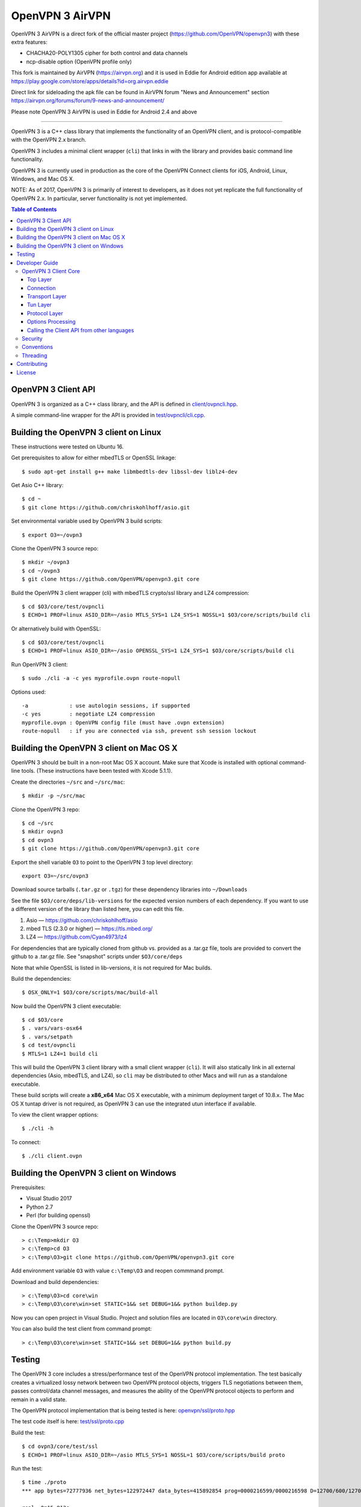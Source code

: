 OpenVPN 3 AirVPN
================

OpenVPN 3 AirVPN is a direct fork of the official master project (https://github.com/OpenVPN/openvpn3) with these extra features:

* CHACHA20-POLY1305 cipher for both control and data channels
* ncp-disable option (OpenVPN profile only)

This fork is maintained by AirVPN (https://airvpn.org) and it is used in Eddie for Android edition app available at https://play.google.com/store/apps/details?id=org.airvpn.eddie

Direct link for sideloading the apk file can be found in AirVPN forum "News and Announcement" section https://airvpn.org/forums/forum/9-news-and-announcement/

Please note OpenVPN 3 AirVPN is used in Eddie for Android 2.4 and above

-------

OpenVPN 3 is a C++ class library that implements the functionality
of an OpenVPN client, and is protocol-compatible with the OpenVPN
2.x branch.

OpenVPN 3 includes a minimal client wrapper (``cli``) that links in with
the library and provides basic command line functionality.

OpenVPN 3 is currently used in production as the core of the
OpenVPN Connect clients for iOS, Android, Linux, Windows, and Mac OS X.

NOTE: As of 2017, OpenVPN 3 is primarily of interest to developers,
as it does not yet replicate the full functionality of OpenVPN 2.x.
In particular, server functionality is not yet implemented.

.. contents:: Table of Contents

OpenVPN 3 Client API
--------------------

OpenVPN 3 is organized as a C++ class library, and the API is defined in
`<client/ovpncli.hpp>`_.

A simple command-line wrapper for the API is provided in
`<test/ovpncli/cli.cpp>`_.

Building the OpenVPN 3 client on Linux
--------------------------------------

These instructions were tested on Ubuntu 16.

Get prerequisites to allow for either mbedTLS or OpenSSL linkage::

  $ sudo apt-get install g++ make libmbedtls-dev libssl-dev liblz4-dev

Get Asio C++ library::

  $ cd ~
  $ git clone https://github.com/chriskohlhoff/asio.git

Set environmental variable used by OpenVPN 3 build scripts::

  $ export O3=~/ovpn3

Clone the OpenVPN 3 source repo::

  $ mkdir ~/ovpn3
  $ cd ~/ovpn3
  $ git clone https://github.com/OpenVPN/openvpn3.git core

Build the OpenVPN 3 client wrapper (cli) with mbedTLS crypto/ssl library
and LZ4 compression::

  $ cd $O3/core/test/ovpncli
  $ ECHO=1 PROF=linux ASIO_DIR=~/asio MTLS_SYS=1 LZ4_SYS=1 NOSSL=1 $O3/core/scripts/build cli

Or alternatively build with OpenSSL::

  $ cd $O3/core/test/ovpncli
  $ ECHO=1 PROF=linux ASIO_DIR=~/asio OPENSSL_SYS=1 LZ4_SYS=1 $O3/core/scripts/build cli

Run OpenVPN 3 client::

  $ sudo ./cli -a -c yes myprofile.ovpn route-nopull

Options used::

  -a             : use autologin sessions, if supported
  -c yes         : negotiate LZ4 compression
  myprofile.ovpn : OpenVPN config file (must have .ovpn extension)
  route-nopull   : if you are connected via ssh, prevent ssh session lockout


Building the OpenVPN 3 client on Mac OS X
-----------------------------------------

OpenVPN 3 should be built in a non-root Mac OS X account.
Make sure that Xcode is installed with optional command-line tools.
(These instructions have been tested with Xcode 5.1.1).

Create the directories ``~/src`` and ``~/src/mac``::

    $ mkdir -p ~/src/mac

Clone the OpenVPN 3 repo::

    $ cd ~/src
    $ mkdir ovpn3
    $ cd ovpn3
    $ git clone https://github.com/OpenVPN/openvpn3.git core

Export the shell variable ``O3`` to point to the OpenVPN 3 top level
directory::

    export O3=~/src/ovpn3

Download source tarballs (``.tar.gz`` or ``.tgz``) for these dependency
libraries into ``~/Downloads``

See the file ``$O3/core/deps/lib-versions`` for the expected
version numbers of each dependency.  If you want to use a different
version of the library than listed here, you can edit this file.

1. Asio — https://github.com/chriskohlhoff/asio
2. mbed TLS (2.3.0 or higher) — https://tls.mbed.org/
3. LZ4 — https://github.com/Cyan4973/lz4

For dependencies that are typically cloned from github vs.
provided as a .tar.gz file, tools are provided to convert
the github to a .tar.gz file.  See "snapshot" scripts under
``$O3/core/deps``

Note that while OpenSSL is listed in lib-versions, it is
not required for Mac builds.

Build the dependencies::

    $ OSX_ONLY=1 $O3/core/scripts/mac/build-all

Now build the OpenVPN 3 client executable::

    $ cd $O3/core
    $ . vars/vars-osx64
    $ . vars/setpath
    $ cd test/ovpncli
    $ MTLS=1 LZ4=1 build cli

This will build the OpenVPN 3 client library with a small client
wrapper (``cli``).  It will also statically link in all external
dependencies (Asio, mbedTLS, and LZ4), so ``cli`` may be distributed
to other Macs and will run as a standalone executable.

These build scripts will create a **x86_x64** Mac OS X executable,
with a minimum deployment target of 10.8.x.  The Mac OS X tuntap driver is not
required, as OpenVPN 3 can use the integrated utun interface if
available.

To view the client wrapper options::

    $ ./cli -h

To connect::

    $ ./cli client.ovpn


Building the OpenVPN 3 client on Windows
----------------------------------------

Prerequisites:

* Visual Studio 2017
* Python 2.7
* Perl (for building openssl)

Clone the OpenVPN 3 source repo::

  > c:\Temp>mkdir O3
  > c:\Temp>cd O3
  > c:\Temp\O3>git clone https://github.com/OpenVPN/openvpn3.git core

Add environment variable ``O3`` with value ``c:\Temp\O3`` and reopen commmand prompt.

Download and build dependencies::

  > c:\Temp\O3>cd core\win
  > c:\Temp\O3\core\win>set STATIC=1&& set DEBUG=1&& python buildep.py

Now you can open project in Visual Studio. Project and solution files are
located in ``O3\core\win`` directory.

You can also build the test client from command prompt::

  > c:\Temp\O3\core\win>set STATIC=1&& set DEBUG=1&& python build.py

Testing
-------

The OpenVPN 3 core includes a stress/performance test of
the OpenVPN protocol implementation.  The test basically
creates a virtualized lossy network between two OpenVPN
protocol objects, triggers TLS negotiations between them,
passes control/data channel messages, and measures the ability
of the OpenVPN protocol objects to perform and remain in
a valid state.

The OpenVPN protocol implementation that is being tested
is here: `<openvpn/ssl/proto.hpp>`_

The test code itself is here: `<test/ssl/proto.cpp>`_

Build the test::

  $ cd ovpn3/core/test/ssl
  $ ECHO=1 PROF=linux ASIO_DIR=~/asio MTLS_SYS=1 NOSSL=1 $O3/core/scripts/build proto

Run the test::

  $ time ./proto
  *** app bytes=72777936 net_bytes=122972447 data_bytes=415892854 prog=0000216599/0000216598 D=12700/600/12700/600 N=109/109 SH=17400/15300 HE=0/0

  real	0m15.813s
  user	0m15.800s
  sys	0m0.004s

The OpenVPN 3 core also includes unit tests, which are based on
Google Test framework. To run unit tests, you need to install
CMake and build Google Test.

Building Google Test on Linux::

  $ git clone https://github.com/google/googletest.git
  $ cd googletest
  $ cmake . && cmake --build .

Building Google Test on Windows::

  > git clone https://github.com/google/googletest.git
  > cd googletest
  > cmake -G "Visual Studio 14 2015 Win64" .
  > cmake --build .

After Google Test is built you are ready to build and run unit tests.

Build and run tests on Linux::

  $ cd ovpn3/core/test/unittests
  $ GTEST_DIR=~/googletest ECHO=1 PROF=linux ASIO_DIR=~/asio MTLS_SYS=1 LZ4_SYS=1 NOSSL=1 $O3/core/scripts/build test_log
  $ ./test_log

Build and run tests on Windows::

  $ cd ovpn3/core/win
  $ python build.py ../test/unittests/test_log.cpp unittest
  $ test_log.exe

Developer Guide
---------------

OpenVPN 3 is written in C++11 and developers who are moving
from C to C++ should take some time to familiarize themselves with
key C++ design patterns such as *RAII*:

https://en.wikipedia.org/wiki/Resource_acquisition_is_initialization

OpenVPN 3 Client Core
+++++++++++++++++++++

OpenVPN 3 is designed as a class library, with an API that
is essentially defined inside of namespace ``ClientAPI``
with headers and implementation in `<client>`_ and
header-only library files under `<openvpn>`_.

The consise definition of the client API is essentially ``class OpenVPNClient``
in `<client/ovpncli.hpp>`_ with several imporant extensions to
the API found in:

* **class TunBuilderBase** in `<openvpn/tun/builder/base.hpp>`_ —
  Provides an abstraction layer defining the *tun* interface,
  and is especially useful for interfacing with an OS-layer VPN API.

* **class ExternalPKIBase** in `<openvpn/pki/epkibase.hpp>`_ —
  Provides a callback for external private key operations, and
  is useful for interfacing with an OS-layer Keychain such as
  the Keychain on iOS, Mac OS X, and Android, and the Crypto API
  on Windows.

* **class LogReceiver** in `<client/ovpncli.hpp>`_ —
  Provides an abstraction layer for the delivery of logging messages.

OpenVPN 3 includes a command-line reference client (``cli``) for
testing the API.  See `<test/ovpncli/cli.cpp>`_.

The basic approach to building an OpenVPN 3 client is
to define a client class that derives from
``ClientAPI::OpenVPNClient``, then provide implementations
for callbacks including event and logging notifications:

.. code:: c++

  class Client : public ClientAPI::OpenVPNClient
  {
  public:
        virtual void event(const Event&) override {  // events delivered here
          ...
        }
        virtual void log(const LogInfo&) override {  // logging delivered here
          ...
        }

        ...
  };

To start the client, first create a ``ClientAPI::Config`` object
and initialize it with the OpenVPN config file and other options:

.. code:: c++

  ClientAPI::Config config;
  config.content = <config_file_content_as_multiline_string>;
  ...

Next, create a client object and evaluate the configuration:

.. code:: c++

  Client client;
  ClientAPI::EvalConfig eval = client.eval_config(config);
  if (eval.error)
    throw ...;

Finally, in a new worker thread, start the connection:

.. code:: c++

  ClientAPI::Status connect_status = client.connect();

Note that ``client.connect()`` will not return until
the session has terminated.

Top Layer
.........

The top layer of the OpenVPN 3 client is implemented
in `<test/ovpncli/cli.cpp>`_ and `<openvpn/client/cliopt.hpp>`_.
Most of what this code does is marshalling the configuration and
dispatching the higher-level objects that implement the OpenVPN
client session.

Connection
..........

``class ClientConnect`` in `<openvpn/client/cliconnect.hpp>`_
implements the top-level connection logic for an OpenVPN client
connection.  It is concerned with starting, stopping, pausing, and resuming
OpenVPN client connections.  It deals with retrying a connection and handles
the connection timeout.  It also deals with connection exceptions and understands
the difference between an exception that should halt any further reconnection
attempts (such as ``AUTH_FAILED``), and other exceptions such as network errors
that would justify a retry.

Some of the methods in the class
(such as ``stop``, ``pause``, and ``reconnect``) are often
called by another thread that is controlling the connection, therefore
thread-safe methods are provided where the thread-safe function posts a message
to the actual connection thread.

In an OpenVPN client connection, the following object stack would be used:

1. **class ClientConnect** in `<openvpn/client/cliconnect.hpp>`_ —
   The top-layer object in an OpenVPN client connection.
2. **class ClientProto::Session** in `<openvpn/client/cliproto.hpp>`_ —
   The OpenVPN client protocol object that subinstantiates the transport
   and tun layer objects.
3. **class ProtoContext** in `<openvpn/ssl/proto.hpp>`_ —
   The core OpenVPN protocol implementation that is common to both
   client and server.
4. **class ProtoStackBase<Packet>** in `<openvpn/ssl/protostack.hpp>`_ —
   The bottom-layer class that implements
   the basic functionality of tunneling a protocol over a reliable or
   unreliable transport layer, but isn't specific to OpenVPN per-se.

Transport Layer
...............

OpenVPN 3 defines abstract base classes for Transport layer
implementations in `<openvpn/transport/client/transbase.hpp>`_.

Currently, transport layer implementations are provided for:

* **UDP** — `<openvpn/transport/client/udpcli.hpp>`_
* **TCP** — `<openvpn/transport/client/tcpcli.hpp>`_
* **HTTP Proxy** — `<openvpn/transport/client/httpcli.hpp>`_

Tun Layer
.........

OpenVPN 3 defines abstract base classes for Tun layer
implementations in `<openvpn/tun/client/tunbase.hpp>`_.

There are two possible approaches to define a Tun
layer implementation:

1. Use a VPN API-centric model (such as for Android
   or iOS).  These models derive from **class TunBuilderBase**
   in `<openvpn/tun/builder/base.hpp>`_

2. Use an OS-specific model such as:

     * **Linux** — `<openvpn/tun/linux/client/tuncli.hpp>`_
     * **Windows** — `<openvpn/tun/win/client/tuncli.hpp>`_
     * **Mac OS X** — `<openvpn/tun/mac/client/tuncli.hpp>`_

Protocol Layer
..............

The OpenVPN protocol is implemented in **class ProtoContext**
in `<openvpn/ssl/proto.hpp>`_.

Options Processing
..................

The parsing and query of the OpenVPN config file
is implemented by ``class OptionList`` in
`<openvpn/common/options.hpp>`_.

Note that OpenVPN 3 always assumes an *inline* style of
configuration, where all certs, keys, etc. are
defined inline rather than through an external file
reference.

For config files that do use external file references,
``class ProfileMerge`` in `<openvpn/options/merge.hpp>`_
is provided to merge those external
file references into an inline form.

Calling the Client API from other languages
...........................................

The OpenVPN 3 client API, as defined by ``class OpenVPNClient``
in `<client/ovpncli.hpp>`_, can be wrapped by the
Swig_ tool to create bindings for other languages.

.. _Swig: http://www.swig.org/

For example, OpenVPN Connect for Android creates a Java
binding of the API using `<javacli/ovpncli.i>`_.

Security
++++++++

When developing security software in C++, it's very important to
take advantage of the language and OpenVPN library code
to insulate code from the kinds of
bugs that can introduce security vulnerabilities.

Here is a brief set of guidelines:

* When dealing with strings, use a ``std::string``
  rather than a ``char *``.

* When dealing with binary data or buffers, always try to use a ``Buffer``,
  ``ConstBuffer``, ``BufferAllocated``, or ``BufferPtr`` object to
  provide managed access to the buffer, to protect against security
  bugs that arise when using raw buffer pointers.
  See `<openvpn/buffer/buffer.hpp>`_ for the OpenVPN ``Buffer`` classes.

* When it's necessary to have a pointer to an object, use
  ``std::unique_ptr<>`` for non-shared objects and reference-counted
  smart pointers for shared objects.  For shared-pointers,
  OpenVPN code should use the smart pointer classes defined
  in `<openvpn/common/rc.hpp>`_.  Please see the comments in
  this file for documentation.

* Never use ``malloc`` or ``free``.  When allocating objects,
  use the C++ ``new`` operator and then immediately construct
  a smart pointer to reference the object:

  .. code:: c++

    std::unique_ptr<MyObject> ptr = new MyObject();
    ptr->method();

* When interfacing with C functions that deal with
  raw pointers, memory allocation, etc., consider wrapping
  the functionality in C++.  For an example, see ``enum_dir()``
  in `<openvpn/common/enumdir.hpp>`_,
  a function that returns a list of files in
  a directory (Unix only) via a high-level
  string vector, while internally calling
  the low level libc methods
  ``opendir``, ``readdir``, and ``closedir``.
  Notice how ``unique_ptr_del`` is used to wrap the
  ``DIR`` struct in a smart pointer with a custom
  deletion function.

* When grabbing random entropy that is to be used
  for cryptographic purposes (i.e. for keys, tokens, etc.),
  always ensure that the RNG is crypto-grade by calling
  ``assert_crypto()`` on the RNG.  This will throw
  an exception if the RNG is not crypto-grade:

  .. code:: c++

    void set_rng(RandomAPI::Ptr rng_arg) {
      rng_arg->assert_crypto();
      rng = std::move(rng_arg);
    }

* Any variable whose value is not expected to change should
  be declared ``const``.

* Don't use non-const global or static variables unless absolutely
  necessary.

* When formatting strings, don't use ``snprintf``.  Instead, use
  ``std::ostringstream`` or build the string using the '+' ``std::string``
  operator:

  .. code:: c++

    std::string format_reconnecting(const int n_seconds) {
      return "Reconnecting in " + openvpn::to_string(n_seconds) + " seconds.";
    }

  or:

  .. code:: c++

    std::string format_reconnecting(const int n_seconds) {
      std::ostringstream os;
      os << "Reconnecting in " << n_seconds << " seconds.";
      return os.str();
    }

* OpenVPN 3 is a "header-only" library, therefore all free functions
  outside of classes should have the ``inline`` attribute.

Conventions
+++++++++++

* Use the **Asio** library for I/O and timers.
  Don't deal with sockets directly.

* Never block.  If you need to wait for something, use **Asio** timers
  or sockets.

* Use the ``OPENVPN_LOG()`` macro to log stuff.  Don't use ``printf``.

* Don't call crypto/ssl libraries directly.  Instead use the abstraction
  layers (`<openvpn/crypto>`_ and `<openvpn/ssl>`_) that allow OpenVPN
  to link with different crypto/ssl libraries (such as **OpenSSL**
  or **mbed TLS**).

* Use ``RandomAPI`` as a wrapper for random number
  generators (`<openvpn/random/randapi.hpp>`_).

* If you need to deal with configuration file options,
  see ``class OptionList`` in `<openvpn/common/options.hpp>`_.

* If you need to deal with time or time durations, use the
  classes under `<openvpn/time>`_.

* If you need to deal with IP addresses, see the comprehensive classes
  under `<openvpn/addr>`_.

* In general, if you need a general-purpose library class or function,
  look under `<openvpn/common>`_.  Chances are good that it's already
  been implemented.

* The OpenVPN 3 approach to errors is to count them, rather than
  unconditionally log them.  If you need to add a new error
  counter, see `<openvpn/error/error.hpp>`_.

* If you need to create a new event type which can be transmitted
  as a notification back to the client API user, see
  `<openvpn/client/clievent.hpp>`_.

* Raw pointers or references can be okay when used by an object to
  point back to its parent (or container), if you can guarantee that
  the object will not outlive its parent.  Backreferences to a parent
  object is also a common use case for weak pointers.

* Use C++ exceptions for error handling and as an alternative
  to ``goto``.  See OpenVPN's general exception classes
  and macros in `<openvpn/common/exception.hpp>`_.

* Use C++ destructors for automatic object cleanup, and so
  that thrown exceptions will not leak objects.  Alternatively,
  use ``Cleanup`` in `<openvpn/common/cleanup.hpp>`_ when
  you need to specify a code block to execute prior to scope
  exit.  For example, ensure that the file ``pid_fn`` is
  deleted before scope exit:

  .. code:: c++

    auto clean = Cleanup([pid_fn]() {
      if (pid_fn)
        ::unlink(pid_fn);
    });

* When calling global methods (such as libc ``fork``),
  prepend "::" to the symbol name, e.g.:

  .. code:: c++

    struct dirent *e;
    while ((e = ::readdir(dir.get())) != nullptr) {
      ...
    }

* Use ``nullptr`` instead of ``NULL``.

Threading
+++++++++

The OpenVPN 3 client core is designed to run in a single thread, with
the UI or controller driving the OpenVPN API running in a different
thread.

It's almost never necessary to create additional threads within
the OpenVPN 3 client core.


Contributing
------------

See `<CONTRIBUTING.rst>`_.

License
-------

See `<LICENSE.rst>`_.
 
